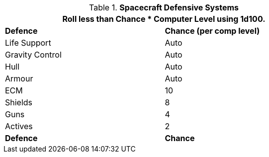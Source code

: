 // Table 52.15 Defences
.*Spacecraft Defensive Systems*
[width="75%",cols="<,^",frame="all", stripes="even"]
|===
2+<|Roll less than Chance * Computer Level using 1d100.

s|Defence
s|Chance (per comp level)

|Life Support
|Auto

|Gravity Control
|Auto

|Hull
|Auto

|Armour
|Auto

|ECM
|10

|Shields
|8

|Guns
|4

|Actives
|2

s|Defence
s|Chance
|===
